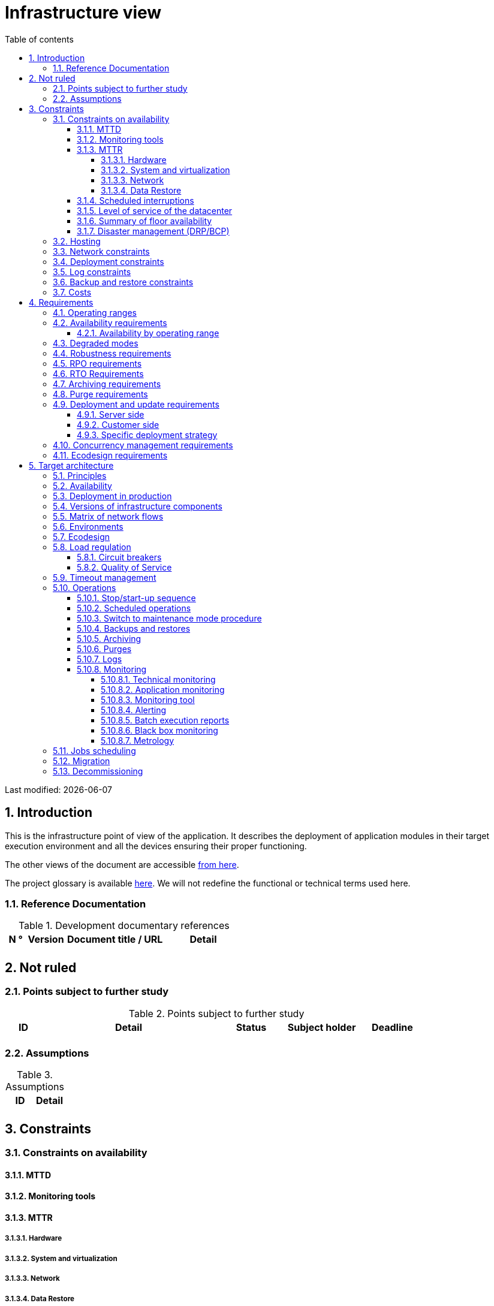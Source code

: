 # Infrastructure view
:sectnumlevels: 4
:toclevels: 4
:sectnums: 4
:toc: left
:icons: font
:toc-title: Table of contents

Last modified: {docdate}

## Introduction
This is the infrastructure point of view of the application. It describes the deployment of application modules in their target execution environment and all the devices ensuring their proper functioning.

The other views of the document are accessible link:./README.adoc[from here].

The project glossary is available link:glossary.adoc[here]. We will not redefine the functional or technical terms used here.

### Reference Documentation

.Development documentary references
[cols = "1,2,5,4"]
|====
| N ° | Version | Document title / URL | Detail

|
|
|
|

|====

## Not ruled
### Points subject to further study
.Points subject to further study
[cols = "1,5,2,2,2"]
|====
| ID | Detail | Status | Subject holder | Deadline

|
|
|
|
|

|====


### Assumptions
.Assumptions
[cols = "1st, 5th"]
|====
| ID | Detail

|
|

|====


## Constraints

### Constraints on availability

#### MTTD

#### Monitoring tools

#### MTTR
##### Hardware
##### System and virtualization
##### Network
##### Data Restore

#### Scheduled interruptions

#### Level of service of the datacenter

#### Summary of floor availability

#### Disaster management (DRP/BCP)

### Hosting

### Network constraints

### Deployment constraints

### Log constraints

### Backup and restore constraints

### Costs

## Requirements

[[beaches]]
### Operating ranges

.Operating ranges
[cols = "1,2,4"]
|====
| ID beach | Hours | Detail

| | |

|====

### Availability requirements

#### Availability by operating range

.Maximum allowable downtime per range
[cols = "1.5"]
|====
| ID Beach | Maximum downtime

||

|====

### Degraded modes

### Robustness requirements

### RPO requirements

### RTO Requirements

### Archiving requirements

### Purge requirements

### Deployment and update requirements
#### Server side
#### Customer side
#### Specific deployment strategy

### Concurrency management requirements

### Ecodesign requirements

## Target architecture

### Principles

### Availability

### Deployment in production

### Versions of infrastructure components

Infrastructure components
[cols = "1,2,1,2"]
|====
| Component | Role | Version | Technical environment

| | | |
|====

### Matrix of network flows

.Technical flow matrix
[cols = "1,2,2,2,1,1"]
|====
| ID | Source | Destination | Network type | Protocol | Listening port

| |  |  |   |  |  

|====

### Environments

### Ecodesign

### Load regulation

#### Circuit breakers

#### Quality of Service

### Timeout management

### Operations

#### Stop/start-up sequence

#### Scheduled operations

#### Switch to maintenance mode procedure

#### Backups and restores

#### Archiving

#### Purges

#### Logs

#### Monitoring

##### Technical monitoring

##### Application monitoring

##### Monitoring tool

##### Alerting

##### Batch execution reports

##### Black box monitoring

##### Metrology

### Jobs scheduling

### Migration

### Decommissioning 
